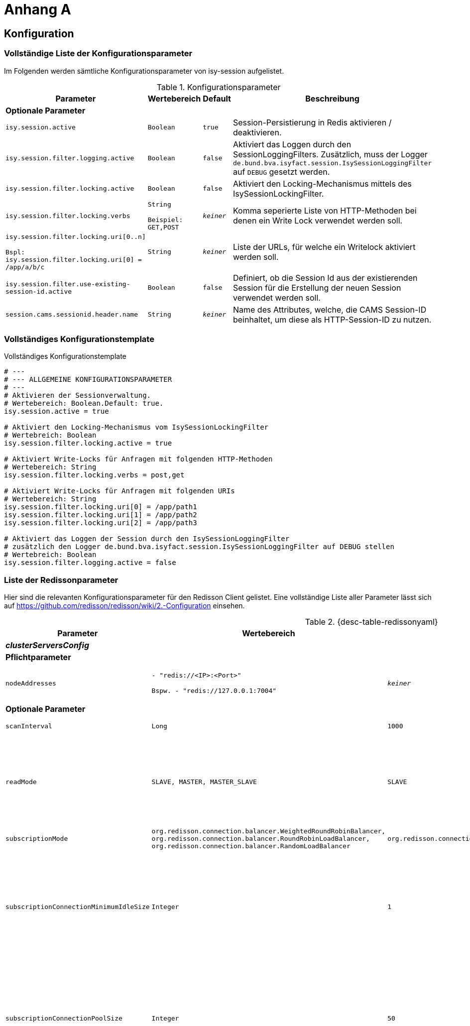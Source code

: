 [[AppendixA]]
= Anhang A

[[konfiguration]]
== Konfiguration

[[vollstaendige-liste-der-konfigurationsparameter]]
=== Vollständige Liste der Konfigurationsparameter

Im Folgenden werden sämtliche Konfigurationsparameter von isy-session aufgelistet.

:desc-table-Confip: Konfigurationsparameter
[id="table-Confip",reftext="{table-caption} {counter:tables}"]
.{desc-table-Confip}
[cols="6,4m,2m,3",options="header"]
|====
|Parameter |Wertebereich |Default |Beschreibung
4+|*Optionale Parameter*
m|isy.session.active |Boolean |true |Session-Persistierung in Redis aktivieren / deaktivieren.
m|isy.session.filter.logging.active |Boolean |false |Aktiviert das Loggen durch den SessionLoggingFilters. Zusätzlich, muss der Logger `de.bund.bva.isyfact.session.IsySessionLoggingFilter` auf `DEBUG` gesetzt werden.
m|isy.session.filter.locking.active |Boolean |false |Aktiviert den Locking-Mechanismus mittels des IsySessionLockingFilter.
m|isy.session.filter.locking.verbs |String

Beispiel: GET,POST |_keiner_ |Komma seperierte Liste von HTTP-Methoden bei denen ein Write Lock verwendet werden soll.
m|isy.session.filter.locking.uri[0..n]

Bspl:
isy.session.filter.locking.uri[0] = /app/a/b/c |String |_keiner_ |Liste der URLs, für welche ein Writelock aktiviert werden soll.
m|isy.session.filter.use-existing-session-id.active |Boolean |false |Definiert, ob die Session Id aus der existierenden Session für die Erstellung der neuen Session verwendet werden soll.
m|session.cams.sessionid.header.name |String |_keiner_ |Name des Attributes, welche, die CAMS Session-ID beinhaltet, um diese als HTTP-Session-ID zu nutzen.
|====

[[vollstaendiges-konfigurationstemplate]]
=== Vollständiges Konfigurationstemplate

:desc-listing-konfigurationstemplate: Vollständiges Konfigurationstemplate
[id="listing-konfigurationstemplate",reftext="{listing-caption} {counter:listings }"]
.{desc-listing-konfigurationstemplate}
[source,php]
----
# ---
# --- ALLGEMEINE KONFIGURATIONSPARAMETER
# ---
# Aktivieren der Sessionverwaltung.
# Wertebereich: Boolean.Default: true.
isy.session.active = true

# Aktiviert den Locking-Mechanismus vom IsySessionLockingFilter
# Wertebreich: Boolean
isy.session.filter.locking.active = true

# Aktiviert Write-Locks für Anfragen mit folgenden HTTP-Methoden
# Wertebereich: String
isy.session.filter.locking.verbs = post,get

# Aktiviert Write-Locks für Anfragen mit folgenden URIs
# Wertebereich: String
isy.session.filter.locking.uri[0] = /app/path1
isy.session.filter.locking.uri[1] = /app/path2
isy.session.filter.locking.uri[2] = /app/path3

# Aktiviert das Loggen der Session durch den IsySessionLoggingFilter
# zusätzlich den Logger de.bund.bva.isyfact.session.IsySessionLoggingFilter auf DEBUG stellen
# Wertebreich: Boolean
isy.session.filter.logging.active = false
----

[[liste-der-redissonparameter]]
=== Liste der Redissonparameter

Hier sind die relevanten Konfigurationsparameter für den Redisson Client gelistet.
Eine vollständige Liste aller Parameter lässt sich auf https://github.com/redisson/redisson/wiki/2.-Configuration einsehen.

:desc-table-Confip: Redisson Konfigurationsparameter
[id="table-redissonyaml",reftext="{table-caption} {counter:tables}"]
.{desc-table-redissonyaml}
[cols="6,4m,2m,3",options="header"]
|====
|Parameter |Wertebereich |Default |Beschreibung
4+|*_clusterServersConfig_*
4+|*Pflichtparameter*
m|$$nodeAddresses$$
|$$- "redis://<IP>:<Port>"$$

$$Bspw.$$
$$- "redis://127.0.0.1:7004"$$
|_keiner_
|Adressen der Redis-Knoten.

Nutze das $$rediss://$$ Protokoll für eine SSL Verbindung.
4+|*Optionale Parameter*
m|scanInterval |Long |1000 |Redis Cluster Scaninterval in Millisekunden.
m|readMode |SLAVE, MASTER, MASTER_SLAVE |SLAVE |Setze Knotentyp für Leseoperationen

SLAVE - Lese von Slave Knoten. Nutzt MASTER, wenn keine SLAVES vorhanden sind.
MASTER - Lese von dem Master Knoten.
MASTER_SLAVE - Lese von Master und Slave Knoten.
m|subscriptionMode |org.redisson.connection.balancer.WeightedRoundRobinBalancer,
org.redisson.connection.balancer.RoundRobinLoadBalancer,
org.redisson.connection.balancer.RandomLoadBalancer |org.redisson.connection.balancer.RoundRobinLoadBalancer | Verbindungs Load Balancer für mehrere Redis Server.
m|subscriptionConnectionMinimumIdleSize |Integer |1 |Minimale Pool Größe für inaktive Verbindungen für (pub/sub) Kanäle. Genutzt von RTopic, RPatternTopic, RLock, RSemaphore, RCountDownLatch, RClusteredLocalCachedMap, RClusteredLocalCachedMapCache, RLocalCachedMap, RLocalCachedMapCache Objekte und Hibernate READ_WRITE Cache Strategie.
m|subscriptionConnectionPoolSize |Integer |50 |Maximale Pool Größe für inaktive Verbindungen für (pub/sub) Kanäle. Genutzt von RTopic, RPatternTopic, RLock, RSemaphore, RCountDownLatch, RClusteredLocalCachedMap, RClusteredLocalCachedMapCache, RLocalCachedMap, RLocalCachedMapCache Objekte und Hibernate READ_WRITE Cache Strategie.
m|slaveConnectionMinimumIdleSize |Integer |24 |Minimale Anzahl inaktiver Redis 'slave' Knoten Verbindungen für *jeden* Slave Knoten.
m|slaveConnectionPoolSize |Integer |64 |Maximale Anzahl inaktiver Redis 'slave' Knoten Verbindungen für *jeden* Slave Knoten.
m|masterConnectionMinimumIdleSize |Integer |24 |Minimale Anzahl inaktiver Redis 'master' Knoten Verbindungen für *jeden* Slave Knoten.
m|masterConnectionPoolSize |Integer |24 |Maximale Anzahl inaktiver Redis 'master' Knoten.
m|idleConnectionTimeout |Long |10000 |Wenn eine inaktive Verbindung für eine bestimmte Zeit nicht verwendet wird, und die Anzahl inaktiver Verbindungen größer ist als die minimale Anzahl wird die Verbindung nach x Millisekunden geschlossen.
m|connectTimeout |Long |10000 |Timeout in Millisekunden wärend einer Verbindung einem Redis Server.
m|timeout |Long |3000 |Redis Antwort Timeout. Startet wenn eine Anfrage an den Redis geschickt wird.
m|retryAttempts |Integer |3 |Eine Fehler wird geworfen wenn *retryAttempts* oft keine erfolgreiche Anfrage ausgeschickt werden kann.
m|retryInterval |Long |1500 |Zeitinterval in Millisekunden in dem erneut versucht wird eine Anfrage an den Redis Server zu senden.
m|password |String |_null_ |Passwort für den Redis Server
m|username |String |_null_ |Nutzername für den Redis Server
m|subscriptionsPerConnection |Integer |5 |Unterzeichnung pro Limit der unterzeichneten Verbundungen. Genutzt von RTopic, RPatternTopic, RLock, RSemaphore, RCountDownLatch, RClusteredLocalCachedMap, RClusteredLocalCachedMapCache, RLocalCachedMap, RLocalCachedMapCache Objekte und Hibernate READ_WRITE Cache Strategie.
m|clientName |String |_null_ |Name des Clienten
m|pingConnectionInterval |Long |0 |Definiert das Zeitinterval in dem der Ping Befehl pro Verbindung zum Redis gesendet wird. `0` schaltet das Pingen ab.
m|keepAlive |Boolean |false |Aktiviert TCP-keepAlive für die Verbindung.
m|tcpNoDelay |Boolean |false |Aktiviert TCP-noDelay für die Verbindung.
4+|*_Allgemeine Konfigurationen_*
4+|*Optionale Parameter*
m|nettyThreads |Intger |32 |Anzahl Threads, die auf alle Redis Clienten von Redisson verteil werden. Netty Threads, die in der Verarbeitung von Antworten und Senden von Anfragen eingesetzt werden.
m|threads |Integer |16 |Anzahl Threads, die auf die Listener von RTopic Objekten, Invokation Handler von RRemoteService und RExecutorService Tasks verteilt werden.
m|codec |org.redisson.codec.FstCodec,
org.redisson.codec.JsonJacksonCodec,
org.redisson.codec.MarshallingCodec,
org.redisson.codec.AvroJacksonCodec,
org.redisson.codec.SmileJacksonCodec,
org.redisson.codec.CborJacksonCodec,
org.redisson.codec.MsgPackJacksonCodec,
org.redisson.codec.IonJacksonCodec,
org.redisson.codec.KryoCodec,
org.redisson.codec.SerializationCodec,
org.redisson.codec.LZ4Codec,
org.redisson.codec.SnappyCodec,
org.redisson.codec.SnappyCodec,V2
org.redisson.codec.TypedJsonJacksonCodec,
org.redisson.client.codec.StringCodec,
org.redisson.client.codec.LongCodec,
org.redisson.client.codec.ByteArrayCodec,
org.redisson.codec.CompositeCodec |org.redisson.codec.FstCodec |Redis Data Codec, der beim Lesen und Schreiben verwendet wird.
m|transportMode |TransportMode.NIO,
TransportMode.EPOLL,
TransportMode.KQUEUE |TransportMode.NIO |Transport Modus für den Client.
`TransportMode.EPOLL` braucht `netty-transport-native-epoll` auf dem Klassenpfad.
`TransportMode.KQUEUE` braucht `netty-transport-native-kqueue` auf dem Klassenpfad.
|====

[[migration-von-plis-tomcat]]
== Migration von plis-tomcat

Zur Migration von `plis-tomcat` auf `isy-session` sind die in Kapitel <<einbindung-und-konfiguration>>
beschriebenen Schritte analog durchzuführen.
Zusätzlich müssen folgende Bereinigungen vorgenommen werden.

.  **context.xml anpassen**: Den Session-Manager von `plis-tomcat` sowie das dazugehörende
Valve aus der `context.xml` des Tomcats entfernen.
Dies betrifft die folgenden Einträge
+
[source,xml]
----
<Manager className="de.bund.bva.pliscommon.tomcat.session.JdbcSessionManager" configuration="/opt/[Anwendung]/tomcat/conf/sessionmanager.properties" />

<Valve className="de.bund.bva.pliscommon.tomcat.session.JdbcSessionManagerValve" />
----
+
*Anmerkung:* Dies ist bereits ausreichend, um das Session-Management durch `plis-tomcat` zu deaktivieren.
.  **plis-tomcat-<x.x.x>.jar entfernen**. Die Datei befindet sich im Ordner `lib` des Tomcats.
.  **sessionmanager.properties löschen**: Die Datei befindet sich im Ordner `conf` des Tomcats
.  **TOMCAT_SESSIONS Tabelle löschen**: Die Tabelle muss mit folgenden Befehl im Schema der Anwendung gelöscht werden:

  DROP TABLE TOMCAT_SESSIONS

.  **DB-Skripte bereinigen**: Die Anlage der Tabelle `TOMCAT_SESSIONS` muss aus den Datenbankskripten
der Anwendung entfernt werden, so dass diese bei einer Neuinstallation nicht wieder angelegt wird.
.  *UCP aus Tomcat entfernen und in WAR-Datei aufnehmen:* Beim Einsatz von `plis-tomcat` wurde der Oracle
UCP im `lib`-Verzeichnis des Tomcats abgelegt.
Die WAR-Datei der Webanwendung beinhaltet den Oracle UCP hierbei nicht (Maven-Depency im Scope `provided`).
Mit `isy-session` benötigt der Tomcat selbst keine Datenbankverbindung mehr. Daher muss
..  der Oracle UCP aus dem `lib`-Verzeichnis des Tomcats entfernt und
..  die Angabe des Scopes der Maven-Dependency auf den UCP in der Webanwendung entfernt werden, so
dass der UCP mit in die WAR-Datei aufgenommen wird.
